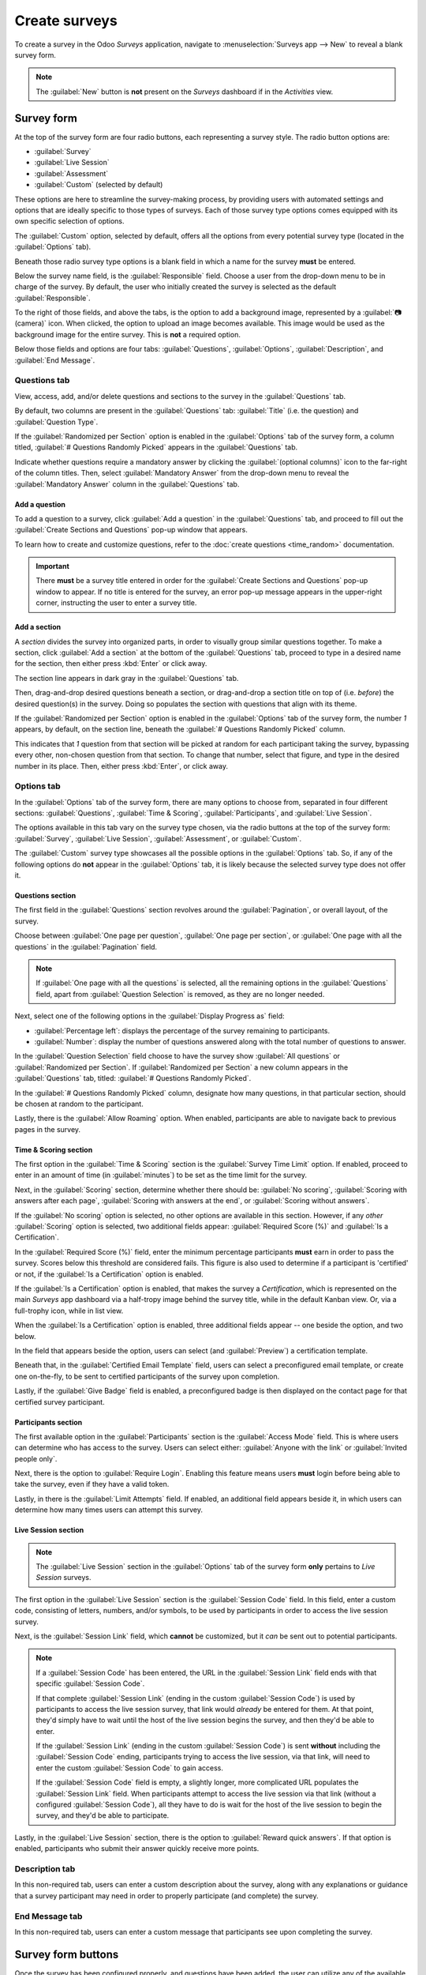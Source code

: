 ==============
Create surveys
==============

To create a survey in the Odoo *Surveys* application, navigate to :menuselection:`Surveys app -->
New` to reveal a blank survey form.

.. note::
   The :guilabel:`New` button is **not** present on the *Surveys* dashboard if in the *Activities*
   view.

Survey form
===========

.. image:: create/blank-survey-form.png
   :align: center
   :alt: How a blank survey form looks in the Odoo Surveys application.

At the top of the survey form are four radio buttons, each representing a survey style. The radio
button options are:

- :guilabel:`Survey`
- :guilabel:`Live Session`
- :guilabel:`Assessment`
- :guilabel:`Custom` (selected by default)

These options are here to streamline the survey-making process, by providing users with automated
settings and options that are ideally specific to those types of surveys. Each of those survey type
options comes equipped with its own specific selection of options.

The :guilabel:`Custom` option, selected by default, offers all the options from every potential
survey type (located in the :guilabel:`Options` tab).

Beneath those radio survey type options is a blank field in which a name for the survey **must** be
entered.

Below the survey name field, is the :guilabel:`Responsible` field. Choose a user from the drop-down
menu to be in charge of the survey. By default, the user who initially created the survey is
selected as the default :guilabel:`Responsible`.

To the right of those fields, and above the tabs, is the option to add a background image,
represented by a :guilabel:`📷 (camera)` icon. When clicked, the option to upload an image becomes
available. This image would be used as the background image for the entire survey. This is **not** a
required option.

Below those fields and options are four tabs: :guilabel:`Questions`, :guilabel:`Options`,
:guilabel:`Description`, and :guilabel:`End Message`.

Questions tab
-------------

View, access, add, and/or delete questions and sections to the survey in the :guilabel:`Questions`
tab.

By default, two columns are present in the :guilabel:`Questions` tab: :guilabel:`Title` (i.e. the
question) and :guilabel:`Question Type`.

If the :guilabel:`Randomized per Section` option is enabled in the :guilabel:`Options` tab of the
survey form, a column titled, :guilabel:`# Questions Randomly Picked` appears in the
:guilabel:`Questions` tab.

Indicate whether questions require a mandatory answer by clicking the :guilabel:`(optional columns)`
icon to the far-right of the column titles. Then, select :guilabel:`Mandatory Answer` from the
drop-down menu to reveal the :guilabel:`Mandatory Answer` column in the :guilabel:`Questions` tab.

.. image:: create/mandatory-answer-dropdown.png
   :align: center
   :alt: The slider drop-down menu with the Mandatory Answer option selected in Odoo Surveys.

Add a question
~~~~~~~~~~~~~~

To add a question to a survey, click :guilabel:`Add a question` in the :guilabel:`Questions` tab,
and proceed to fill out the :guilabel:`Create Sections and Questions` pop-up window that appears.

To learn how to create and customize questions, refer to the :doc:`create questions <time_random>`
documentation.

.. important::
   There **must** be a survey title entered in order for the :guilabel:`Create Sections and
   Questions` pop-up window to appear. If no title is entered for the survey, an error pop-up
   message appears in the upper-right corner, instructing the user to enter a survey title.

Add a section
~~~~~~~~~~~~~

A *section* divides the survey into organized parts, in order to visually group similar questions
together. To make a section, click :guilabel:`Add a section` at the bottom of the
:guilabel:`Questions` tab, proceed to type in a desired name for the section, then either press
:kbd:`Enter` or click away.

The section line appears in dark gray in the :guilabel:`Questions` tab.

Then, drag-and-drop desired questions beneath a section, or drag-and-drop a section title on top of
(i.e. *before*) the desired question(s) in the survey. Doing so populates the section with questions
that align with its theme.

If the :guilabel:`Randomized per Section` option is enabled in the :guilabel:`Options` tab of the
survey form, the number `1` appears, by default, on the section line, beneath the :guilabel:`#
Questions Randomly Picked` column.

This indicates that `1` question from that section will be picked at random for each participant
taking the survey, bypassing every other, non-chosen question from that section. To change that
number, select that figure, and type in the desired number in its place. Then, either press
:kbd:`Enter`, or click away.

Options tab
-----------

In the :guilabel:`Options` tab of the survey form, there are many options to choose from, separated
in four different sections: :guilabel:`Questions`, :guilabel:`Time & Scoring`,
:guilabel:`Participants`, and :guilabel:`Live Session`.

The options available in this tab vary on the survey type chosen, via the radio buttons at the top
of the survey form: :guilabel:`Survey`, :guilabel:`Live Session`, :guilabel:`Assessment`, or
:guilabel:`Custom`.

The :guilabel:`Custom` survey type showcases all the possible options in the :guilabel:`Options`
tab. So, if any of the following options do **not** appear in the :guilabel:`Options` tab, it is
likely because the selected survey type does not offer it.

Questions section
~~~~~~~~~~~~~~~~~

.. image:: create/questions-section-options-tab.png
   :align: center
   :alt: The Questions section of the Options tab on a survey form in Odoo Surveys.

The first field in the :guilabel:`Questions` section revolves around the :guilabel:`Pagination`,
or overall layout, of the survey.

Choose between :guilabel:`One page per question`, :guilabel:`One page per section`, or
:guilabel:`One page with all the questions` in the :guilabel:`Pagination` field.

.. note::
   If :guilabel:`One page with all the questions` is selected, all the remaining options in the
   :guilabel:`Questions` field, apart from :guilabel:`Question Selection` is removed, as they are no
   longer needed.

Next, select one of the following options in the :guilabel:`Display Progress as` field:

- :guilabel:`Percentage left`: displays the percentage of the survey remaining to participants.
- :guilabel:`Number`: display the number of questions answered along with the total number of
  questions to answer.

In the :guilabel:`Question Selection` field choose to have the survey show :guilabel:`All questions`
or :guilabel:`Randomized per Section`. If :guilabel:`Randomized per Section` a new column appears in
the :guilabel:`Questions` tab, titled: :guilabel:`# Questions Randomly Picked`.

In the :guilabel:`# Questions Randomly Picked` column, designate how many questions, in that
particular section, should be chosen at random to the participant.

Lastly, there is the :guilabel:`Allow Roaming` option. When enabled, participants are able to
navigate back to previous pages in the survey.

Time & Scoring section
~~~~~~~~~~~~~~~~~~~~~~

.. image:: create/time-scoring-section-options-tab.png
   :align: center
   :alt: The Time and Scoring section of the Options tab on a survey form in Odoo Surveys.

The first option in the :guilabel:`Time & Scoring` section is the :guilabel:`Survey Time Limit`
option. If enabled, proceed to enter in an amount of time (in :guilabel:`minutes`) to be set as the
time limit for the survey.

Next, in the :guilabel:`Scoring` section, determine whether there should be: :guilabel:`No scoring`,
:guilabel:`Scoring with answers after each page`, :guilabel:`Scoring with answers at the end`, or
:guilabel:`Scoring without answers`.

If the :guilabel:`No scoring` option is selected, no other options are available in this section.
However, if any *other* :guilabel:`Scoring` option is selected, two additional fields appear:
:guilabel:`Required Score (%)` and :guilabel:`Is a Certification`.

In the :guilabel:`Required Score (%)` field, enter the minimum percentage participants **must** earn
in order to pass the survey. Scores below this threshold are considered fails. This figure is also
used to determine if a participant is 'certified' or not, if the :guilabel:`Is a Certification`
option is enabled.

If the :guilabel:`Is a Certification` option is enabled, that makes the survey a *Certification*,
which is represented on the main *Surveys* app dashboard via a half-tropy image behind the survey
title, while in the default Kanban view. Or, via a full-trophy icon, while in list view.

When the :guilabel:`Is a Certification` option is enabled, three additional fields appear -- one
beside the option, and two below.

In the field that appears beside the option, users can select (and :guilabel:`Preview`) a
certification template.

Beneath that, in the :guilabel:`Certified Email Template` field, users can select a preconfigured
email template, or create one on-the-fly, to be sent to certified participants of the survey upon
completion.

Lastly, if the :guilabel:`Give Badge` field is enabled, a preconfigured badge is then displayed on
the contact page for that certified survey participant.

Participants section
~~~~~~~~~~~~~~~~~~~~

.. image:: create/participants-section-options-tab.png
   :align: center
   :alt: The Participants section of the Options tab on a survey form in Odoo Surveys.

The first available option in the :guilabel:`Participants` section is the :guilabel:`Access Mode`
field. This is where users can determine who has access to the survey. Users can select either:
:guilabel:`Anyone with the link` or :guilabel:`Invited people only`.

Next, there is the option to :guilabel:`Require Login`. Enabling this feature means users **must**
login before being able to take the survey, even if they have a valid token.

Lastly, in there is the :guilabel:`Limit Attempts` field. If enabled, an additional field appears
beside it, in which users can determine how many times users can attempt this survey.

Live Session section
~~~~~~~~~~~~~~~~~~~~

.. image:: create/live-session-section-options-tab.png
   :align: center
   :alt: The Live Session section of the Options tab on a survey form in Odoo Surveys.

.. note::
   The :guilabel:`Live Session` section in the :guilabel:`Options` tab of the survey form **only**
   pertains to *Live Session* surveys.

The first option in the :guilabel:`Live Session` section is the :guilabel:`Session Code` field. In
this field, enter a custom code, consisting of letters, numbers, and/or symbols, to be used by
participants in order to access the live session survey.

Next, is the :guilabel:`Session Link` field, which **cannot** be customized, but it *can* be sent
out to potential participants.

.. note::
   If a :guilabel:`Session Code` has been entered, the URL in the :guilabel:`Session Link` field
   ends with that specific :guilabel:`Session Code`.

   If that complete :guilabel:`Session Link` (ending in the custom :guilabel:`Session Code`) is used
   by participants to access the live session survey, that link would *already* be entered for them.
   At that point, they'd simply have to wait until the host of the live session begins the survey,
   and then they'd be able to enter.

   If the :guilabel:`Session Link` (ending in the custom :guilabel:`Session Code`) is sent
   **without** including the :guilabel:`Session Code` ending, participants trying to access the live
   session, via that link, will need to enter the custom :guilabel:`Session Code` to gain access.

   If the :guilabel:`Session Code` field is empty, a slightly longer, more complicated URL populates
   the :guilabel:`Session Link` field. When participants attempt to access the live session via that
   link (without a configured :guilabel:`Session Code`), all they have to do is wait for the host of
   the live session to begin the survey, and they'd be able to participate.

Lastly, in the :guilabel:`Live Session` section, there is the option to :guilabel:`Reward quick
answers`. If that option is enabled, participants who submit their answer quickly receive more
points.

Description tab
---------------

In this non-required tab, users can enter a custom description about the survey, along with any
explanations or guidance that a survey participant may need in order to properly participate (and
complete) the survey.

End Message tab
---------------

In this non-required tab, users can enter a custom message that participants see upon completing the
survey.

Survey form buttons
===================

Once the survey has been configured properly, and questions have been added, the user can utilize
any of the available buttons in the upper-left corner of the survey form.

.. image:: create/survey-form-buttons.png
   :align: center
   :alt: The various buttons on a survey form in Odoo Surveys.

Those buttons are the following:

- :guilabel:`Share`: click to reveal a :guilabel:`Share a Survey` pop-up form that can be used to
  invite potential participants to the survey — complete with a :guilabel:`Survey Link` that can be
  copied and sent to potential participants, and a :guilabel:`Send by Email` toggle switch.

  .. image:: create/share-survey-popup.png
     :align: center
     :alt: The 'Share a Survey' pop-up window that appears in the Odoo Surveys application.

  When the :guilabel:`Send by Email` toggle is in the 'on' position, indicated by a green switch,
  additional fields appear, in which :guilabel:`Recipients` and a :guilabel:`Subject` can be added
  to the email. Below that, a dynamic email template, complete with a :guilabel:`Start
  Certification` button appears, which can also be modified.

  .. image:: create/share-survey-popup-email-toggle.png
     :align: center
     :alt: The 'Share a Survey' pop-up window in Odoo Surveys with the Send by Email toggled on.

  Once modifications are complete, click :guilabel:`Send` to send that email invite to all the email
  addresses/contacts listed in the :guilabel:`Recipients` field.
- :guilabel:`See results`: this button **only** appears if there has been at least one participant
  who has completed the survey. Clicking :guilabel:`See results` reveals a separate tab containing
  a visual analysis of the survey questions and responses. For more information, check out the
  :doc:`scoring surveys <scoring>` documentation.
- :guilabel:`Create Live Session`: clicking this button opens the *Session Manager* in a separate
  tab. It also allows participants to access the live session, but the actual survey does **not**
  begin until the user hosting the live session survey clicks the :guilabel:`Start` button on the
  *Session Manager* window.

  Additionally, when :guilabel:`Create Live Session` has been clicked, and the *Session Manager* tab
  has been opened, the :guilabel:`Create Live Session` button on the survey form is replaced with
  two new buttons: :guilabel:`Open Session Manager` and :guilabel:`Close Live Session`.

  Clicking :guilabel:`Open Session Manager` opens another separate tab to the *Session Manager*, and
  clicking :guilabel:`Close Live Session` closes, and subsequently ends, the live session.
- :guilabel:`Test`: clicking this button opens a new tab to a test version of the survey, in order
  for the user to check for errors or inconsistencies, from the point-of-view of a participant.
  Users can tell if they are in a test version of the survey if there is a blue banner at the top of
  the screen, reading: `This is a Test Survey --> Edit Survey`.

  If the link in the blue banner is clicked, Odoo returns the user to the survey form.
- :guilabel:`Print`: clicking this button opens a new tab to a printable version of the survey that
  the user can proceed to print for their records.
- :guilabel:`Close`: clicking this button closes the survey (i.e. archives it), which is represented
  by a red :guilabel:`Archived` banner across the top-right corner of the survey form.

  When this button is clicked, and the survey is closed, a single button appears in the upper-right
  corner of the survey form, titled: :guilabel:`Reopen`. When :guilabel:`Reopen` is clicked the
  survey is reopened (i.e. unarchived), and the :guilabel:`Archived` banner is removed from the
  survey form.

.. seealso::
   - :doc:`time_random`
   - :doc:`scoring`
